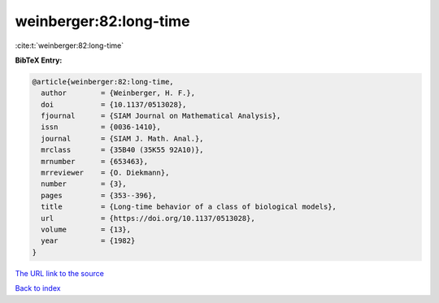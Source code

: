 weinberger:82:long-time
=======================

:cite:t:`weinberger:82:long-time`

**BibTeX Entry:**

.. code-block:: bibtex

   @article{weinberger:82:long-time,
     author        = {Weinberger, H. F.},
     doi           = {10.1137/0513028},
     fjournal      = {SIAM Journal on Mathematical Analysis},
     issn          = {0036-1410},
     journal       = {SIAM J. Math. Anal.},
     mrclass       = {35B40 (35K55 92A10)},
     mrnumber      = {653463},
     mrreviewer    = {O. Diekmann},
     number        = {3},
     pages         = {353--396},
     title         = {Long-time behavior of a class of biological models},
     url           = {https://doi.org/10.1137/0513028},
     volume        = {13},
     year          = {1982}
   }

`The URL link to the source <https://doi.org/10.1137/0513028>`__


`Back to index <../By-Cite-Keys.html>`__
